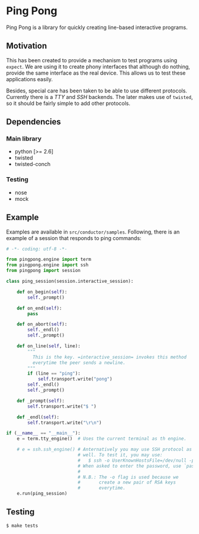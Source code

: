 * Ping Pong

  Ping Pong is a library for quickly creating line-based interactive programs.

** Motivation
   
   This has been created to provide a mechanism to test programs using =expect=. We are using it to create phony interfaces that although do nothing, provide the same interface as the real device. This allows us to test these applications easily.

   Besides, special care has been taken to be able to use different protocols. Currently there is a /TTY/ and /SSH/ backends. The later makes use of =twisted=, so it should be fairly simple to add other protocols.

** Dependencies

*** Main library

    * python          [>= 2.6]
    * twisted
    * twisted-conch

*** Testing

    * nose
    * mock

** Example

   Examples are available in =src/conductor/samples=. Following, there is an example of a session that responds to ping commands:

   #+begin_src python
     # -*- coding: utf-8 -*-
     
     from pingpong.engine import term
     from pingpong.engine import ssh
     from pingpong import session
     
     class ping_session(session.interactive_session):
     
         def on_begin(self):
             self._prompt()
     
         def on_end(self):
             pass
     
         def on_abort(self):
             self._endl()
             self._prompt()
     
         def on_line(self, line):
             """
               This is the key. =interactive_session= invokes this method
               everytime the peer sends a newline.
             """
             if (line == "ping"):
                 self.transport.write("pong")
             self._endl()
             self._prompt()
     
         def _prompt(self):
             self.transport.write("$ ")
     
         def _endl(self):
             self.transport.write("\r\n")
     
     if (__name__ == "__main__"):
         e = term.tty_engine()  # Uses the current terminal as th engine.
         
         # e = ssh.ssh_engine() # Anternatively you may use SSH protocol as
                                # well. To test it, you may use:
                                #   $ ssh -o UserKnownHostsFile=/dev/null -p 2222 root@localhost
                                # When asked to enter the password, use `password'.
                                #
                                # N.B.: The -o flag is used because we
                                #       create a new pair of RSA keys
                                #       everytime.
         e.run(ping_session)
   #+end_src

** Testing

   #+begin_example
     $ make tests
   #+end_example
